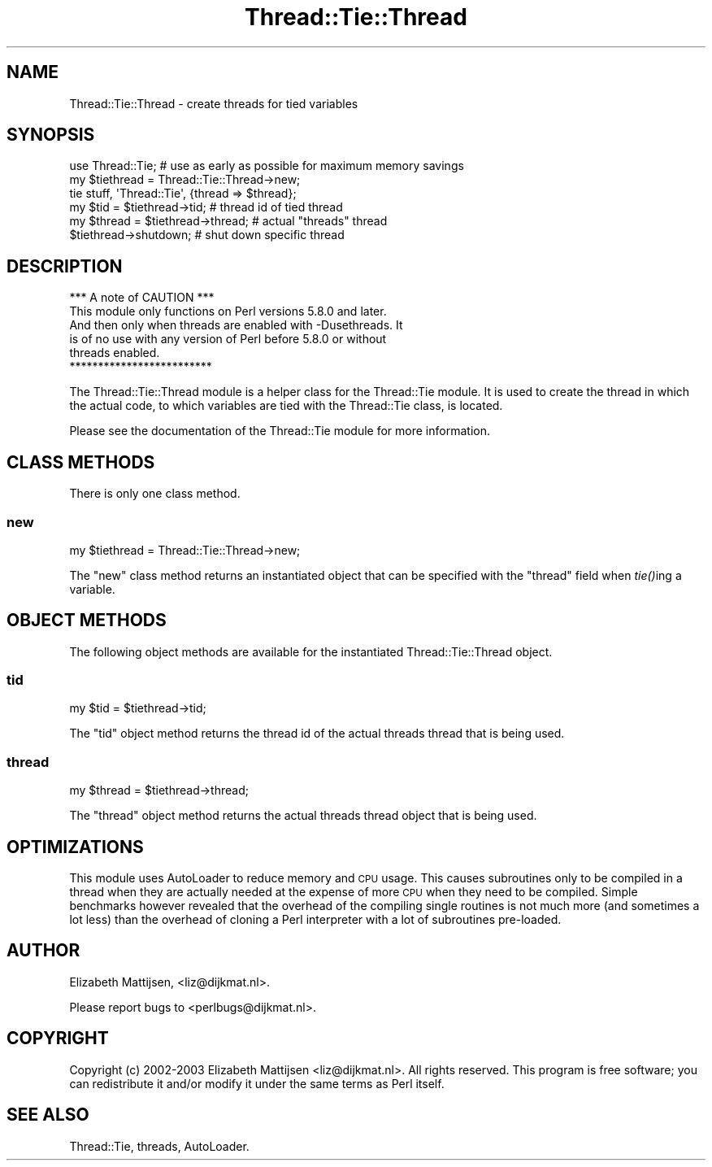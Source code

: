 .\" Automatically generated by Pod::Man 4.09 (Pod::Simple 3.35)
.\"
.\" Standard preamble:
.\" ========================================================================
.de Sp \" Vertical space (when we can't use .PP)
.if t .sp .5v
.if n .sp
..
.de Vb \" Begin verbatim text
.ft CW
.nf
.ne \\$1
..
.de Ve \" End verbatim text
.ft R
.fi
..
.\" Set up some character translations and predefined strings.  \*(-- will
.\" give an unbreakable dash, \*(PI will give pi, \*(L" will give a left
.\" double quote, and \*(R" will give a right double quote.  \*(C+ will
.\" give a nicer C++.  Capital omega is used to do unbreakable dashes and
.\" therefore won't be available.  \*(C` and \*(C' expand to `' in nroff,
.\" nothing in troff, for use with C<>.
.tr \(*W-
.ds C+ C\v'-.1v'\h'-1p'\s-2+\h'-1p'+\s0\v'.1v'\h'-1p'
.ie n \{\
.    ds -- \(*W-
.    ds PI pi
.    if (\n(.H=4u)&(1m=24u) .ds -- \(*W\h'-12u'\(*W\h'-12u'-\" diablo 10 pitch
.    if (\n(.H=4u)&(1m=20u) .ds -- \(*W\h'-12u'\(*W\h'-8u'-\"  diablo 12 pitch
.    ds L" ""
.    ds R" ""
.    ds C` ""
.    ds C' ""
'br\}
.el\{\
.    ds -- \|\(em\|
.    ds PI \(*p
.    ds L" ``
.    ds R" ''
.    ds C`
.    ds C'
'br\}
.\"
.\" Escape single quotes in literal strings from groff's Unicode transform.
.ie \n(.g .ds Aq \(aq
.el       .ds Aq '
.\"
.\" If the F register is >0, we'll generate index entries on stderr for
.\" titles (.TH), headers (.SH), subsections (.SS), items (.Ip), and index
.\" entries marked with X<> in POD.  Of course, you'll have to process the
.\" output yourself in some meaningful fashion.
.\"
.\" Avoid warning from groff about undefined register 'F'.
.de IX
..
.if !\nF .nr F 0
.if \nF>0 \{\
.    de IX
.    tm Index:\\$1\t\\n%\t"\\$2"
..
.    if !\nF==2 \{\
.        nr % 0
.        nr F 2
.    \}
.\}
.\" ========================================================================
.\"
.IX Title "Thread::Tie::Thread 3"
.TH Thread::Tie::Thread 3 "2010-09-19" "perl v5.26.1" "User Contributed Perl Documentation"
.\" For nroff, turn off justification.  Always turn off hyphenation; it makes
.\" way too many mistakes in technical documents.
.if n .ad l
.nh
.SH "NAME"
Thread::Tie::Thread \- create threads for tied variables
.SH "SYNOPSIS"
.IX Header "SYNOPSIS"
.Vb 1
\&    use Thread::Tie; # use as early as possible for maximum memory savings
\&
\&    my $tiethread = Thread::Tie::Thread\->new;
\&    tie stuff, \*(AqThread::Tie\*(Aq, {thread => $thread};
\&
\&    my $tid = $tiethread\->tid;        # thread id of tied thread
\&    my $thread = $tiethread\->thread;  # actual "threads" thread
\&    $tiethread\->shutdown;             # shut down specific thread
.Ve
.SH "DESCRIPTION"
.IX Header "DESCRIPTION"
.Vb 1
\&                  *** A note of CAUTION ***
\&
\& This module only functions on Perl versions 5.8.0 and later.
\& And then only when threads are enabled with \-Dusethreads.  It
\& is of no use with any version of Perl before 5.8.0 or without
\& threads enabled.
\&
\&                  *************************
.Ve
.PP
The Thread::Tie::Thread module is a helper class for the Thread::Tie
module.  It is used to create the thread in which the actual code, to which
variables are tied with the Thread::Tie class, is located.
.PP
Please see the documentation of the Thread::Tie module for more
information.
.SH "CLASS METHODS"
.IX Header "CLASS METHODS"
There is only one class method.
.SS "new"
.IX Subsection "new"
.Vb 1
\& my $tiethread = Thread::Tie::Thread\->new;
.Ve
.PP
The \*(L"new\*(R" class method returns an instantiated object that can be specified
with the \*(L"thread\*(R" field when \fItie()\fRing a variable.
.SH "OBJECT METHODS"
.IX Header "OBJECT METHODS"
The following object methods are available for the instantiated
Thread::Tie::Thread object.
.SS "tid"
.IX Subsection "tid"
.Vb 1
\& my $tid = $tiethread\->tid;
.Ve
.PP
The \*(L"tid\*(R" object method returns the thread id of the actual threads
thread that is being used.
.SS "thread"
.IX Subsection "thread"
.Vb 1
\& my $thread = $tiethread\->thread;
.Ve
.PP
The \*(L"thread\*(R" object method returns the actual threads thread object that
is being used.
.SH "OPTIMIZATIONS"
.IX Header "OPTIMIZATIONS"
This module uses AutoLoader to reduce memory and \s-1CPU\s0 usage. This causes
subroutines only to be compiled in a thread when they are actually needed at
the expense of more \s-1CPU\s0 when they need to be compiled.  Simple benchmarks
however revealed that the overhead of the compiling single routines is not
much more (and sometimes a lot less) than the overhead of cloning a Perl
interpreter with a lot of subroutines pre-loaded.
.SH "AUTHOR"
.IX Header "AUTHOR"
Elizabeth Mattijsen, <liz@dijkmat.nl>.
.PP
Please report bugs to <perlbugs@dijkmat.nl>.
.SH "COPYRIGHT"
.IX Header "COPYRIGHT"
Copyright (c) 2002\-2003 Elizabeth Mattijsen <liz@dijkmat.nl>. All rights
reserved.  This program is free software; you can redistribute it and/or
modify it under the same terms as Perl itself.
.SH "SEE ALSO"
.IX Header "SEE ALSO"
Thread::Tie, threads, AutoLoader.
